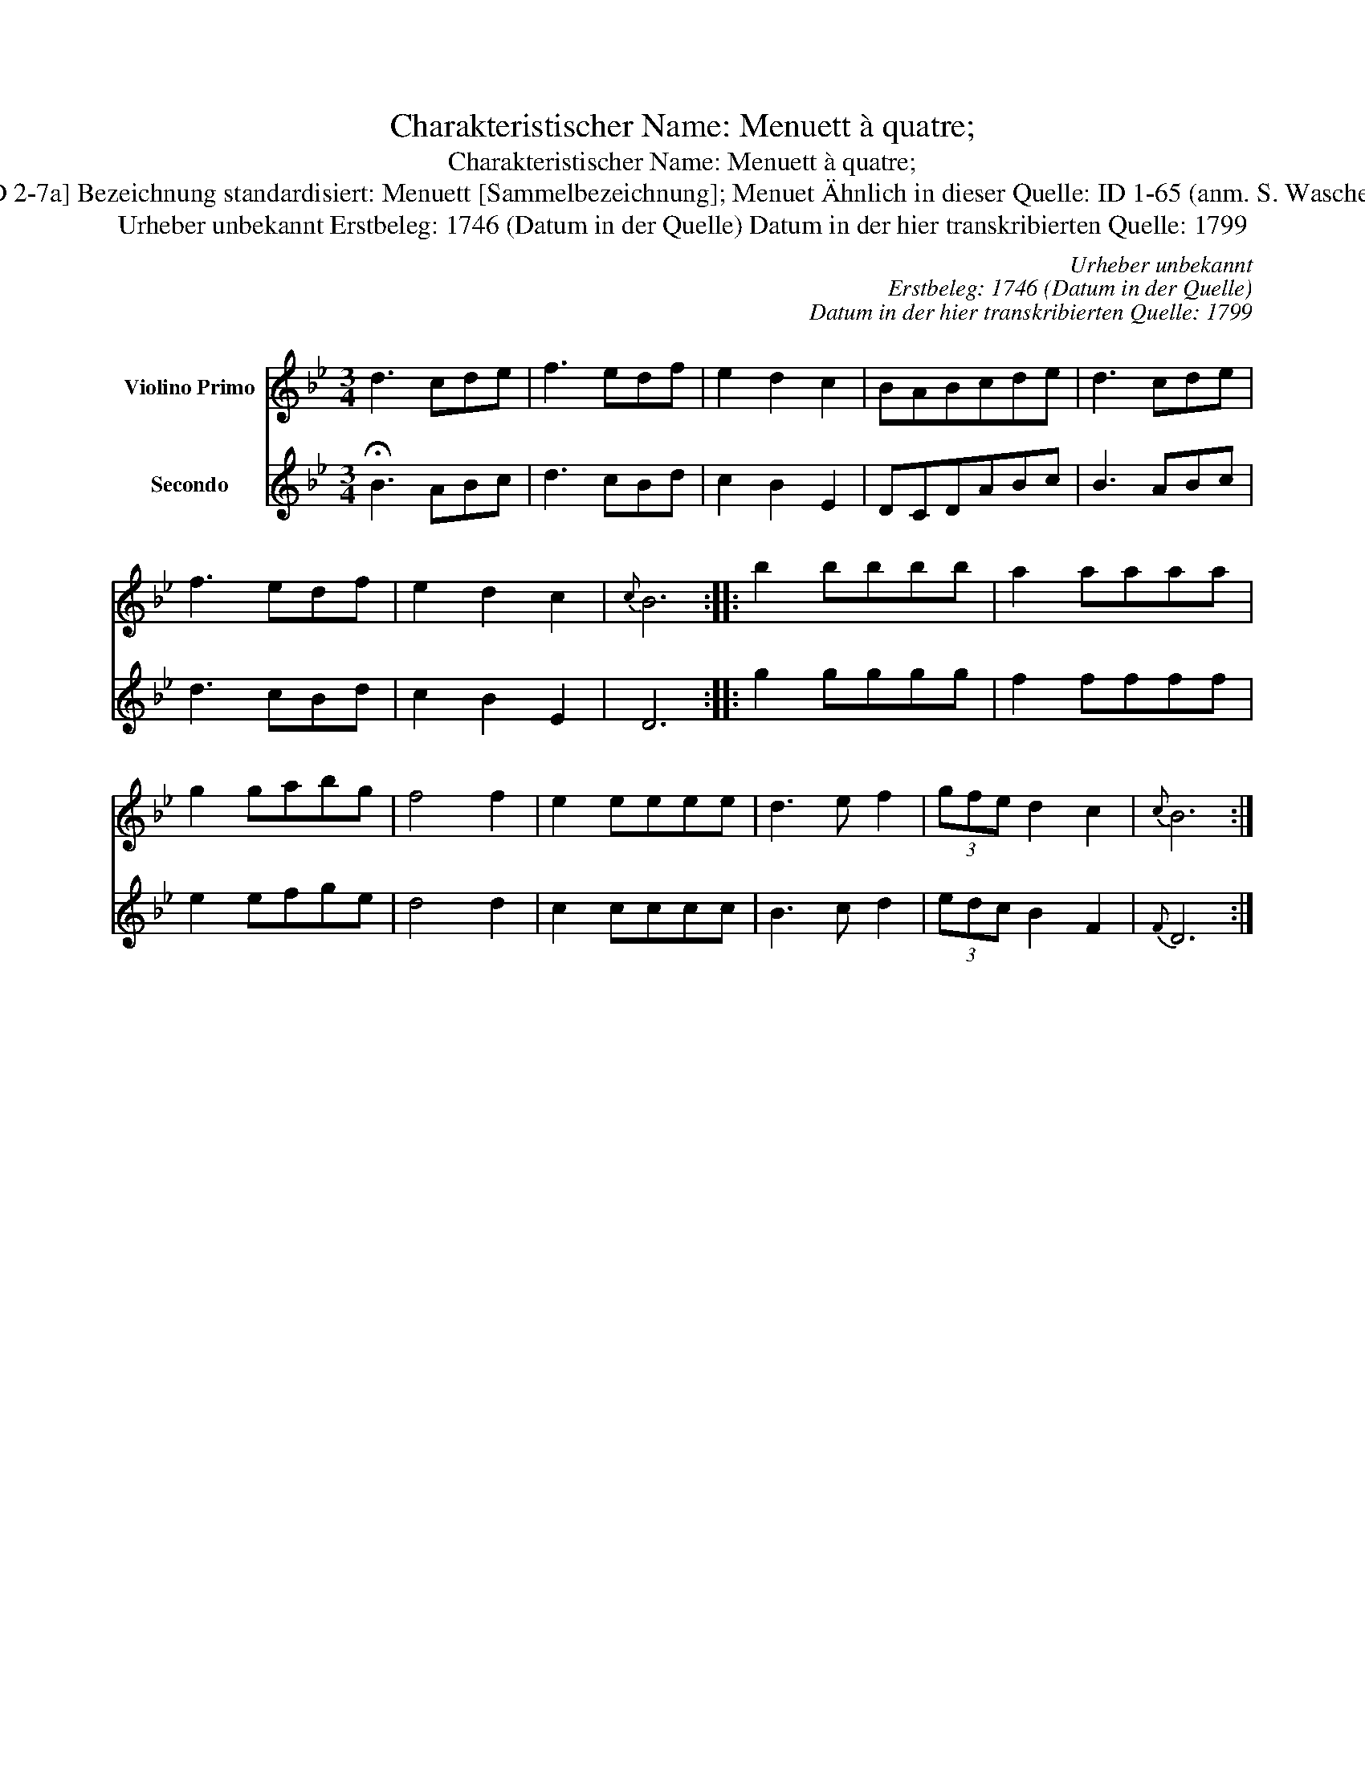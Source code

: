 X:1
T:Charakteristischer Name: Menuett à quatre;
T:Charakteristischer Name: Menuett à quatre;
T:[ID 2-7a] Bezeichnung standardisiert: Menuett [Sammelbezeichnung]; Menuet \"Ahnlich in dieser Quelle: ID 1-65 (anm. S. Wascher);
T:Urheber unbekannt Erstbeleg: 1746 (Datum in der Quelle) Datum in der hier transkribierten Quelle: 1799
C:Urheber unbekannt
C:Erstbeleg: 1746 (Datum in der Quelle)
C:Datum in der hier transkribierten Quelle: 1799
%%score 1 2
L:1/8
M:3/4
K:Bb
V:1 treble nm="Violino Primo"
V:2 treble nm="Secondo"
V:1
 d3 cde | f3 edf | e2 d2 c2 | BABcde | d3 cde | f3 edf | e2 d2 c2 |{c} B6 :: b2 bbbb | a2 aaaa | %10
 g2 gabg | f4 f2 | e2 eeee | d3 e f2 | (3gfe d2 c2 |{c} B6 :| %16
V:2
 !fermata!B3 ABc | d3 cBd | c2 B2 E2 | DCDABc | B3 ABc | d3 cBd | c2 B2 E2 | D6 :: g2 gggg | %9
 f2 ffff | e2 efge | d4 d2 | c2 cccc | B3 c d2 | (3edc B2 F2 |{F} D6 :| %16

